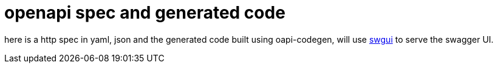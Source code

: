 = openapi spec and generated code

here is a http spec in yaml, json and the generated code built using oapi-codegen, will use link:https://github.com/swaggest/swgui[swgui] to serve the swagger UI.